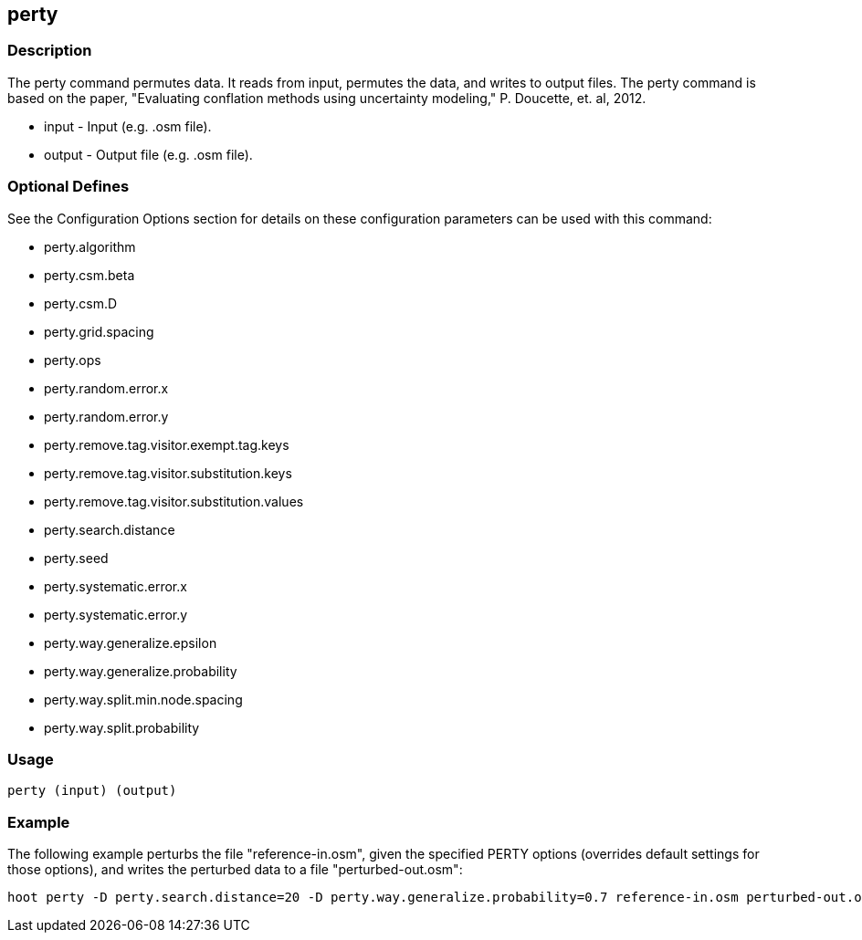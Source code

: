 == perty

=== Description
The +perty+ command permutes data.  It reads from input, permutes the data, and writes to output files. The +perty+ command is based on the paper, "Evaluating conflation methods using uncertainty modeling," P. Doucette, et. al, 2012. 

* +input+ - Input (e.g. .osm file).
* +output+ - Output file (e.g. .osm file).

=== Optional Defines

See the Configuration Options section for details on these configuration parameters can be used with this command:

* +perty.algorithm+
* +perty.csm.beta+
* +perty.csm.D+
* +perty.grid.spacing+
* +perty.ops+
* +perty.random.error.x+
* +perty.random.error.y+
* +perty.remove.tag.visitor.exempt.tag.keys+
* +perty.remove.tag.visitor.substitution.keys+
* +perty.remove.tag.visitor.substitution.values+
* +perty.search.distance+
* +perty.seed+
* +perty.systematic.error.x+
* +perty.systematic.error.y+
* +perty.way.generalize.epsilon+
* +perty.way.generalize.probability+
* +perty.way.split.min.node.spacing+
* +perty.way.split.probability+

=== Usage
--------------------------------------
perty (input) (output)
--------------------------------------

=== Example

The following example perturbs the file "reference-in.osm", given the specified PERTY options (overrides default settings for those options), and writes the perturbed data to a file "perturbed-out.osm":

--------------------------------------
hoot perty -D perty.search.distance=20 -D perty.way.generalize.probability=0.7 reference-in.osm perturbed-out.osm
--------------------------------------


